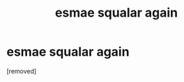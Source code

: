 #+TITLE: esmae squalar again

* esmae squalar again
:PROPERTIES:
:Author: Candid_Bullfrog6219
:Score: 0
:DateUnix: 1602273435.0
:DateShort: 2020-Oct-09
:FlairText: Prompt
:END:
[removed]

